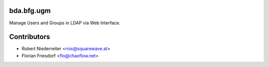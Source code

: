 bda.bfg.ugm
===========

Manage Users and Groups in LDAP via Web Interface.

Contributors
============

- Robert Niederreiter <rnix@squarewave.at>

- Florian Friesdorf <flo@chaoflow.net>